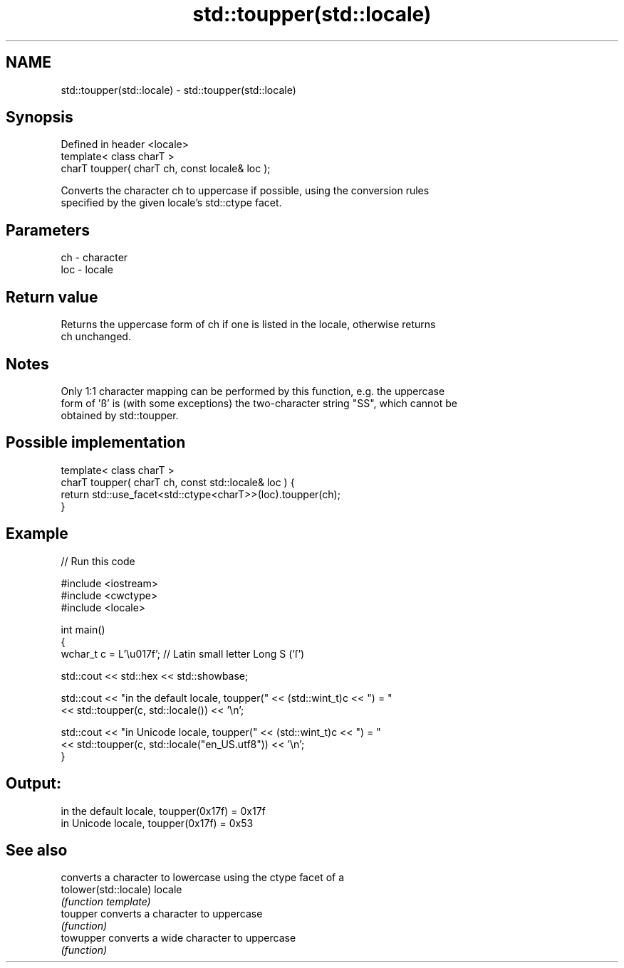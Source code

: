 .TH std::toupper(std::locale) 3 "Apr  2 2017" "2.1 | http://cppreference.com" "C++ Standard Libary"
.SH NAME
std::toupper(std::locale) \- std::toupper(std::locale)

.SH Synopsis
   Defined in header <locale>
   template< class charT >
   charT toupper( charT ch, const locale& loc );

   Converts the character ch to uppercase if possible, using the conversion rules
   specified by the given locale's std::ctype facet.

.SH Parameters

   ch  - character
   loc - locale

.SH Return value

   Returns the uppercase form of ch if one is listed in the locale, otherwise returns
   ch unchanged.

.SH Notes

   Only 1:1 character mapping can be performed by this function, e.g. the uppercase
   form of 'ß' is (with some exceptions) the two-character string "SS", which cannot be
   obtained by std::toupper.

.SH Possible implementation

   template< class charT >
   charT toupper( charT ch, const std::locale& loc ) {
       return std::use_facet<std::ctype<charT>>(loc).toupper(ch);
   }

.SH Example

   
// Run this code

 #include <iostream>
 #include <cwctype>
 #include <locale>

 int main()
 {
     wchar_t c = L'\\u017f'; // Latin small letter Long S ('ſ')

     std::cout << std::hex << std::showbase;

     std::cout << "in the default locale, toupper(" << (std::wint_t)c << ") = "
               << std::toupper(c, std::locale()) << '\\n';

     std::cout << "in Unicode locale, toupper(" << (std::wint_t)c << ") = "
               << std::toupper(c, std::locale("en_US.utf8")) << '\\n';
 }

.SH Output:

 in the default locale, toupper(0x17f) = 0x17f
 in Unicode locale, toupper(0x17f) = 0x53

.SH See also

                        converts a character to lowercase using the ctype facet of a
   tolower(std::locale) locale
                        \fI(function template)\fP
   toupper              converts a character to uppercase
                        \fI(function)\fP
   towupper             converts a wide character to uppercase
                        \fI(function)\fP
